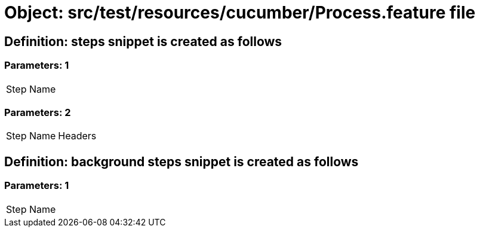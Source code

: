 = Object: src/test/resources/cucumber/Process.feature file

== Definition: steps snippet is created as follows

=== Parameters: 1

|===
| Step Name
|===

=== Parameters: 2

|===
| Step Name | Headers
|===

== Definition: background steps snippet is created as follows

=== Parameters: 1

|===
| Step Name
|===

